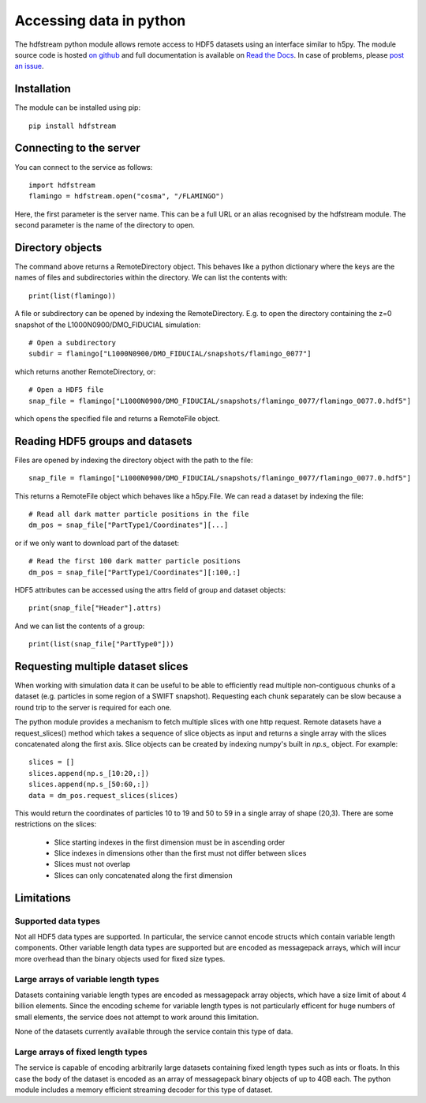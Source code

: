Accessing data in python
========================

The hdfstream python module allows remote access to HDF5 datasets
using an interface similar to h5py. The module source code is hosted
`on github <https://github.com/jchelly/hdfstream-python>`__ and full
documentation is available on `Read the Docs
<https://hdfstream-python.readthedocs.io/en/stable/>`__. In case of
problems, please `post an issue
<https://github.com/jchelly/hdfstream-python/issues>`__.

Installation
------------

The module can be installed using pip::

  pip install hdfstream

Connecting to the server
------------------------

You can connect to the service as follows::

    import hdfstream
    flamingo = hdfstream.open("cosma", "/FLAMINGO")

Here, the first parameter is the server name. This can be a full URL or an
alias recognised by the hdfstream module. The second parameter is the name of
the directory to open.

Directory objects
-----------------

The command above returns a RemoteDirectory object. This behaves like a
python dictionary where the keys are the names of files and subdirectories
within the directory. We can list the contents with::

    print(list(flamingo))

A file or subdirectory can be opened by indexing the
RemoteDirectory. E.g. to open the directory containing the z=0
snapshot of the L1000N0900/DMO_FIDUCIAL simulation::

    # Open a subdirectory
    subdir = flamingo["L1000N0900/DMO_FIDUCIAL/snapshots/flamingo_0077"]

which returns another RemoteDirectory, or::

    # Open a HDF5 file
    snap_file = flamingo["L1000N0900/DMO_FIDUCIAL/snapshots/flamingo_0077/flamingo_0077.0.hdf5"]

which opens the specified file and returns a RemoteFile object.

Reading HDF5 groups and datasets
--------------------------------

Files are opened by indexing the directory object with the path to the file::

    snap_file = flamingo["L1000N0900/DMO_FIDUCIAL/snapshots/flamingo_0077/flamingo_0077.0.hdf5"]

This returns a RemoteFile object which behaves like a h5py.File.
We can read a dataset by indexing the file::

    # Read all dark matter particle positions in the file
    dm_pos = snap_file["PartType1/Coordinates"][...]

or if we only want to download part of the dataset::

    # Read the first 100 dark matter particle positions
    dm_pos = snap_file["PartType1/Coordinates"][:100,:]

HDF5 attributes can be accessed using the attrs field of group and dataset objects::

    print(snap_file["Header"].attrs)

And we can list the contents of a group::

    print(list(snap_file["PartType0"]))

Requesting multiple dataset slices
----------------------------------

When working with simulation data it can be useful to be able to
efficiently read multiple non-contiguous chunks of a dataset (e.g.
particles in some region of a SWIFT snapshot). Requesting each chunk
separately can be slow because a round trip to the server is required
for each one.

The python module provides a mechanism to fetch multiple slices with one
http request. Remote datasets have a request_slices() method which takes
a sequence of slice objects as input and returns a single array with the
slices concatenated along the first axis. Slice objects can be created
by indexing numpy's built in `np.s_` object. For example::

    slices = []
    slices.append(np.s_[10:20,:])
    slices.append(np.s_[50:60,:])
    data = dm_pos.request_slices(slices)

This would return the coordinates of particles 10 to 19 and 50 to 59 in a
single array of shape (20,3). There are some restrictions on the slices:

  * Slice starting indexes in the first dimension must be in ascending order
  * Slice indexes in dimensions other than the first must not differ between slices
  * Slices must not overlap
  * Slices can only concatenated along the first dimension

Limitations
-----------

Supported data types
^^^^^^^^^^^^^^^^^^^^

Not all HDF5 data types are supported. In particular, the service
cannot encode structs which contain variable length components.
Other variable length data types are supported but are encoded
as messagepack arrays, which will incur more overhead than the
binary objects used for fixed size types.

Large arrays of variable length types
^^^^^^^^^^^^^^^^^^^^^^^^^^^^^^^^^^^^^

Datasets containing variable length types are encoded as
messagepack array objects, which have a size limit of about 4
billion elements. Since the encoding scheme for variable length
types is not particularly efficent for huge numbers of small
elements, the service does not attempt to work around this
limitation.

None of the datasets currently available through the service
contain this type of data.

Large arrays of fixed length types
^^^^^^^^^^^^^^^^^^^^^^^^^^^^^^^^^^

The service is capable of encoding arbitrarily large datasets
containing fixed length types such as ints or floats. In this
case the body of the dataset is encoded as an array of
messagepack binary objects of up to 4GB each. The python module
includes a memory efficient streaming decoder for this type of
dataset.

